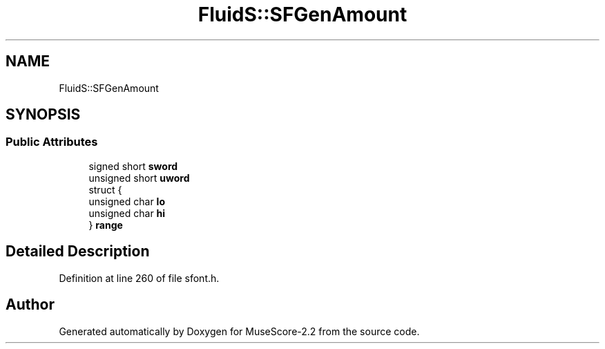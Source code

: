 .TH "FluidS::SFGenAmount" 3 "Mon Jun 5 2017" "MuseScore-2.2" \" -*- nroff -*-
.ad l
.nh
.SH NAME
FluidS::SFGenAmount
.SH SYNOPSIS
.br
.PP
.SS "Public Attributes"

.in +1c
.ti -1c
.RI "signed short \fBsword\fP"
.br
.ti -1c
.RI "unsigned short \fBuword\fP"
.br
.ti -1c
.RI "struct {"
.br
.ti -1c
.RI "   unsigned char \fBlo\fP"
.br
.ti -1c
.RI "   unsigned char \fBhi\fP"
.br
.ti -1c
.RI "} \fBrange\fP"
.br
.in -1c
.SH "Detailed Description"
.PP 
Definition at line 260 of file sfont\&.h\&.

.SH "Author"
.PP 
Generated automatically by Doxygen for MuseScore-2\&.2 from the source code\&.
